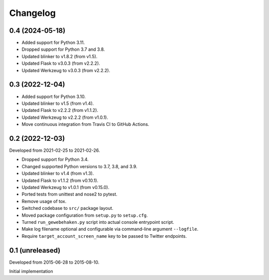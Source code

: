 Changelog
=========


0.4 (2024-05-18)
----------------

- Added support for Python 3.11.

- Dropped support for Python 3.7 and 3.8.

- Updated blinker to v1.8.2 (from v1.5).

- Updated Flask to v3.0.3 (from v2.2.2).

- Updated Werkzeug to v3.0.3 (from v2.2.2).


0.3 (2022-12-04)
-----------------

- Added support for Python 3.10.

- Updated blinker to v1.5 (from v1.4).

- Updated Flask to v2.2.2 (from v1.1.2).

- Updated Werkzeug to v2.2.2 (from v1.0.1).

- Move continuous integration from Travis CI to GitHub Actions.


0.2 (2022-12-03)
----------------

Developed from 2021-02-25 to 2021-02-26.

- Dropped support for Python 3.4.

- Changed supported Python versions to 3.7, 3.8, and 3.9.

- Updated blinker to v1.4 (from v1.3).

- Updated Flask to v1.1.2 (from v0.10.1).

- Updated Werkzeug to v1.0.1 (from v0.15.0).

- Ported tests from unittest and nose2 to pytest.

- Remove usage of tox.

- Switched codebase to ``src/`` package layout.

- Moved package configuration from ``setup.py`` to ``setup.cfg``.

- Turned ``run_gewebehaken.py`` script into actual console entrypoint
  script.

- Make log filename optional and configurable via command-line argument
  ``--logfile``.

- Require ``target_account_screen_name`` key to be passed to Twitter
  endpoints.


0.1 (unreleased)
----------------

Developed from 2015-06-28 to 2015-08-10.

Initial implementation
